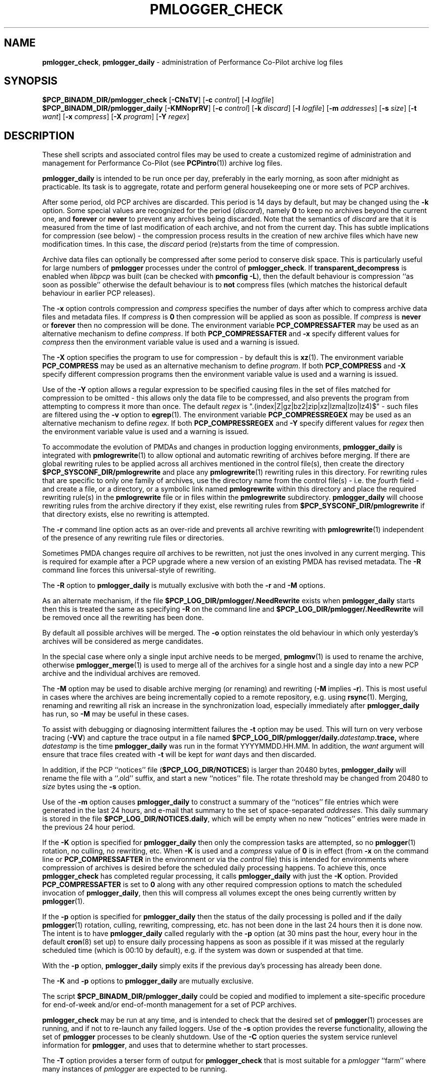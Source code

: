 '\"macro stdmacro
.\"
.\" Copyright (c) 2013-2018 Red Hat.
.\" Copyright (c) 2000 Silicon Graphics, Inc.  All Rights Reserved.
.\"
.\" This program is free software; you can redistribute it and/or modify it
.\" under the terms of the GNU General Public License as published by the
.\" Free Software Foundation; either version 2 of the License, or (at your
.\" option) any later version.
.\"
.\" This program is distributed in the hope that it will be useful, but
.\" WITHOUT ANY WARRANTY; without even the implied warranty of MERCHANTABILITY
.\" or FITNESS FOR A PARTICULAR PURPOSE.  See the GNU General Public License
.\" for more details.
.\"
.TH PMLOGGER_CHECK 1 "PCP" "Performance Co-Pilot"
.SH NAME
\f3pmlogger_check\f1,
\f3pmlogger_daily\f1 \- administration of Performance Co-Pilot archive log files
.SH SYNOPSIS
.B $PCP_BINADM_DIR/pmlogger_check
[\f3\-CNsTV\f1]
[\f3\-c\f1 \f2control\f1]
[\f3\-l\f1 \f2logfile\f1]
.br
.B $PCP_BINADM_DIR/pmlogger_daily
[\f3\-KMNoprRV\f1]
[\f3\-c\f1 \f2control\f1]
[\f3\-k\f1 \f2discard\f1]
[\f3\-l\f1 \f2logfile\f1]
[\f3\-m\f1 \f2addresses\f1]
[\f3\-s\f1 \f2size\f1]
[\f3\-t\f1 \f2want\f1]
[\f3\-x\f1 \f2compress\f1]
[\f3\-X\f1 \f2program\f1]
[\f3\-Y\f1 \f2regex\f1]
.SH DESCRIPTION
These shell scripts and associated control files may be used to
create a customized regime of administration and management for
Performance Co-Pilot (see
.BR PCPintro (1))
archive log files.
.PP
.B pmlogger_daily
is intended to be run once per day, preferably in the early morning, as
soon after midnight as practicable.
Its task is to aggregate, rotate and perform general housekeeping one or more sets of PCP archives.
.PP
After some period, old PCP archives are discarded.
This period is 14 days by default, but may be changed using the
.B \-k
option.
Some special values are recognized for the period (\c
.IR discard ),
namely
.B 0
to keep no archives beyond the current one, and
.B forever
or
.B never
to prevent any archives being discarded.
Note that the semantics of
.I discard
are that it is measured from the time of last modification of each
archive, and not from the current day.
This has subtle implications for compression (see below) \- the
compression process results in the creation of new archive files
which have new modification times.
In this case, the
.I discard
period (re)starts from the time of compression.
.PP
Archive data files can optionally be compressed after some period
to conserve disk space.
This is particularly useful for large numbers of
.B pmlogger
processes under the control of
.BR pmlogger_check .
If
.B transparent_decompress
is enabled when
.I libpcp
was built
(can be checked with
.B pmconfig
.BR \-L ),
then the default behaviour is compression ``as soon as possible''
otherwise the default behaviour is to
.B not
compress files (which matches the historical default behaviour
in earlier PCP releases).
.PP
The
.B \-x
option controls compression and
.I compress
specifies the number of days after which to compress archive data
files and metadata files.
If
.I compress
is
.B 0
then compression will be applied as soon as possible.
If
.I compress
is
.B never
or
.B forever
then no compression will be done.
The environment variable
.B PCP_COMPRESSAFTER
may be used as an alternative mechanism to define
.IR compress .
If both
.B PCP_COMPRESSAFTER
and
.B \-x
specify different values for
.I compress
then the environment variable value is used and a warning is issued.
.PP
The
.B \-X
option specifies the program to use for compression \- by default this is
.BR xz (1).
The environment variable
.B PCP_COMPRESS
may be used as an alternative mechanism to define
.IR program .
If both
.B PCP_COMPRESS
and
.B \-X
specify different compression programs
then the environment variable value is used and a warning is issued.
.PP
Use of the
.B \-Y
option allows a regular expression to be specified causing files in
the set of files matched for compression to be omitted \- this allows
only the data file to be compressed, and also prevents the program from
attempting to compress it more than once.  The default
.I regex
is "\.(index|Z|gz|bz2|zip|xz|lzma|lzo|lz4)$" \- such files are
filtered using the
.B \-v
option to
.BR egrep (1).
The environment variable
.B PCP_COMPRESSREGEX
may be used as an alternative mechanism to define
.IR regex .
If both
.B PCP_COMPRESSREGEX
and
.B \-Y
specify different values for
.I regex
then the environment variable value is used and a warning is issued.
.PP
To accommodate the evolution of PMDAs and changes in production
logging environments,
.B pmlogger_daily
is integrated with
.BR pmlogrewrite (1)
to allow optional and automatic rewriting of archives before merging.
If there are global rewriting rules to be applied across all archives
mentioned in the control file(s), then create the directory
.B $PCP_SYSCONF_DIR/pmlogrewrite
and place any
.BR pmlogrewrite (1)
rewriting rules in this directory.
For rewriting rules that are specific to only one family of archives,
use the directory name from the control file(s) \- i.e. the
.I fourth
field \- and create a file, or a directory, or a symbolic link named
.B pmlogrewrite
within this directory
and place the required rewriting rule(s) in the
.B pmlogrewrite
file or in files
within the
.B pmlogrewrite
subdirectory.
.B pmlogger_daily
will choose rewriting rules from the archive directory if they
exist, else rewriting rules from
.B $PCP_SYSCONF_DIR/pmlogrewrite
if that directory exists, else no rewriting is attempted.
.PP
The
.B \-r
command line option acts as an over-ride and
prevents all archive rewriting with
.BR pmlogrewrite (1)
independent of the presence of any rewriting rule files or directories.
.PP
Sometimes PMDA changes require
.I all
archives to be rewritten,
not just the ones involved
in any current merging.
This is required for example after a PCP upgrade where a new version of an
existing PMDA has revised metadata.
The
.B \-R
command line forces this universal-style of rewriting.
.PP
The
.B \-R
option to
.B pmlogger_daily
is mutually exclusive with both the
.B \-r
and
.B \-M
options.
.PP
As an alternate mechanism, if the file
.B $PCP_LOG_DIR/pmlogger/.NeedRewrite
exists when
.B pmlogger_daily
starts then this is treated the same as specifying
.B \-R
on the command line and
.B $PCP_LOG_DIR/pmlogger/.NeedRewrite
will be removed once all the rewriting has been done.
.PP
By default all possible archives will be merged.  The
.B \-o
option reinstates the old behaviour in which only yesterday's archives
will be considered as merge candidates.
.PP
In the special case where only a single input archive
needs to be merged,
.BR pmlogmv (1)
is used to rename the archive, otherwise
.BR pmlogger_merge (1)
is used to merge all of the archives for a single host and a single day into a new
PCP archive and the individual archives are removed.
.PP
The
.B \-M
option may be used to disable archive merging (or renaming) and rewriting
(\c
.B \-M
implies
.BR \-r ).
This is most useful in cases where the archives are being incrementally
copied to a remote repository, e.g. using
.BR rsync (1).
Merging, renaming and rewriting all risk an increase in the synchronization
load, especially immediately after
.B pmlogger_daily
has run, so
.B \-M
may be useful in these cases.
.PP
To assist with debugging or diagnosing intermittent failures the
.B \-t
option may be used.  This will turn on very verbose tracing (\c
.BR \-VV )
and capture the trace output in a file named
.BI $PCP_LOG_DIR/pmlogger/daily. datestamp .trace,
where
.I datestamp
is the time
.B pmlogger_daily
was run in the format YYYYMMDD.HH.MM.
In addition, the
.I want
argument will ensure that trace files created with
.B \-t
will be kept for
.I want
days and then discarded.
.PP
In addition, if the
PCP ``notices'' file (\c
.BR $PCP_LOG_DIR/NOTICES )
is larger than 20480 bytes,
.B pmlogger_daily
will rename the file with a ``.old'' suffix, and start
a new ``notices'' file.
The rotate threshold may be changed from 20480 to
.I size
bytes using the
.B \-s
option.
.PP
Use of the
.B \-m
option causes
.B pmlogger_daily
to construct a summary of the ``notices'' file entries which were
generated in the last 24 hours, and e-mail that summary to the set of
space-separated
.IR addresses .
This daily summary is stored in the file
.BR $PCP_LOG_DIR/NOTICES.daily ,
which will be empty when no new ``notices'' entries were made in the previous
24 hour period.
.PP
If the
.B \-K
option is specified for
.B pmlogger_daily
then only the compression tasks are attempted, so no
.BR pmlogger (1)
rotation, no culling, no rewriting, etc.
When
.B \-K
is used and a
.I compress
value of
.B 0
is in effect
(from
.B \-x
on the command line or
.BR PCP_COMPRESSAFTER
in the environment or via the
.I control
file)
this is intended for environments where compression
of archives is desired before the scheduled daily processing
happens.
To achieve this, once
.B pmlogger_check
has completed regular processing, it calls
.B pmlogger_daily
with just the
.B \-K
option.
Provided
.B PCP_COMPRESSAFTER
is set to
.B 0
along with any other required compression options to match the
scheduled invocation of
.BR pmlogger_daily ,
then this will compress all volumes except the ones being currently
written by
.BR pmlogger (1).
.PP
If the
.B \-p
option is specified for
.B pmlogger_daily
then the status of the daily processing is polled and if the
daily
.BR pmlogger (1)
rotation, culling, rewriting, compressing, etc.
has not been done in the last 24 hours then it is done now.
The intent is to have
.B pmlogger_daily
called regularly with the
.B \-p
option (at 30 mins past the hour, every hour in the default
.BR cron (8)
set up) to ensure daily processing happens as soon as possible if
it was missed at the regularly scheduled time (which is 00:10
by default), e.g. if the system was down or suspended at that
time.
.PP
With the
.B \-p
option,
.B pmlogger_daily
simply exits if the previous day's processing has already been
done.
.PP
The
.B \-K
and
.B \-p
options to
.B pmlogger_daily
are mutually exclusive.
.PP
The script
.B $PCP_BINADM_DIR/pmlogger_daily
could be copied and modified to implement a site-specific procedure for
end-of-week and/or end-of-month management for a set of PCP archives.
.PP
.B pmlogger_check
may be run at any time, and is intended to check that the desired set
of
.BR pmlogger (1)
processes are running, and if not to re-launch any failed loggers.
Use of the
.B \-s
option provides the reverse functionality, allowing the set of
.B pmlogger
processes to be cleanly shutdown.
Use of the
.B \-C
option queries the system service runlevel information for
.BR pmlogger ,
and uses that to determine whether to start processes.
.PP
The
.B \-T
option provides a terser form of output for
.B pmlogger_check
that is most suitable for a
.I pmlogger
\&``farm'' where many instances of
.I pmlogger
are expected to be running.
.PP
Using
.B \-N
option invokes the scripts in a ``show me'' or ``dry run'' mode where the
tasks that would be performed are reported, but no changes are made.
This is typically used for debugging in combination with one (verbose)
or two (very verbose)
.B \-V
options.
.PP
Both
.B pmlogger_daily
and
.B pmlogger_check
are controlled by PCP logger control file(s)
that specifies the
.B pmlogger
instances to be managed.  The default control file is
.BR $PCP_PMLOGGERCONTROL_PATH ,
but an alternate may be specified using the
.B \-c
option.
If the directory
.BR $PCP_PMLOGGERCONTROL_PATH .d
(or
.IR control .d
from the
.B \-c
option) exists, then the contents of any additional control files therein
will be appended to the main control file (which must exist).
.PP
.BR Warning :
The
.B $PCP_PMLOGGERCONTROL_PATH
and
.BR $PCP_PMLOGGERCONTROL_PATH .d
files must not be writable by any user other than root.
.PP
The control file(s) should be customized according to the following rules
that define for the current version (1.1)
of the control file format.
.IP 1. 4m
Lines beginning with a ``#'' are comments.
.PD 0 parameters of the
.IP 2.
Lines beginning with a ``$'' are assumed to be
assignments to environment variables in the style of
.BR sh (1),
and all text following the ``$'' will be
.BR eval 'ed
by the script reading the control file,
and the corresponding variable exported into the environment.
This is particularly
useful to set and export variables into the environment of
the administrative scripts, e.g.
.br
.in +4n
.ft CW
.nf
$ PMCD_CONNECT_TIMEOUT=20
.fi
.ft R
.in -4n
.IP 3.
There
.B must
be a version line in the initial control file of the form:
.br
.in +4n
.ft CW
.nf
$ version=1.1
.fi
.ft R
.in -4n
.IP 4.
There should be one line in the control file(s)
for each
.B pmlogger
instance of the form:

.in +4n
.ft CW
.nf
\f2host\f1 \f3y\f1|\f3n\f1 \f3y\f1|\f3n\f1 \f2directory\f1 \f2args\f1
.fi
.ft R
.in -4n

.IP 5.
Fields within a line of the control file(s)
are usually separated by one or more spaces or tabs (although refer to
the description of the
.I directory
field for some important exceptions).
.IP 6.
The
.I first
field is the name of the host that is the source of the
performance metrics for this
.B pmlogger
instance.
.IP 7.
The
.I second
field indicates if this is a
.I primary
.B pmlogger
instance (\c
.BR y )
or not (\c
.BR n ).
Since the primary logger must run on the local host, and there may be
at most one primary logger for a particular host, this field can be
.B y
for at most one
.B pmlogger
instance, in which case the host name must be the name of the local host.
.IP 8.
The
.I third
field indicates if this
.B pmlogger
instance needs to be started under the control of
.BR pmsocks (1)
to connect to a
.B pmcd
through a firewall (\c
.B y
or
.BR n ).
.IP 9.
The
.I fourth
field is a directory name.  All files
associated with this
.B pmlogger
instance will be created in this directory,
and this will be the current directory for the execution of
any programs required in the maintenance of those archives.
A useful convention is that primary logger archives for the local host
with hostname
.I myhost
are maintained in the directory
.BI $PCP_LOG_DIR/pmlogger/ myhost
(this is where the default
.B pmlogger
start-up script in
.B $PCP_RC_DIR/pcp
will create the archives), while archives for the remote host
.I mumble
are maintained in
.BI $PCP_LOG_DIR/pmlogger/ mumble\fR.
.IP 10.
The directory field may contain embedded shell syntax that will be
evaluated by
.BR sh (1)
to produce the real directory name to be used.  The allowed constructs
are:
.RS
.nr PD 0
.IP \(bu 2m
Any text (including white space) enclosed with
.B $(
and
.BR ).
.IP \(bu
Any text (including white space) enclosed with
.B \[ga]
and
.B \[ga]
(back quotes).
.IP \(bu
Any text (including white space) enclosed with
.B \[dq]
and
.B \[dq]
(double quotes).
.IP \(bu
Any word containing a
.B $
(assumed to introduce an environment variable name).
.nr PD
.RE
.IP 11.
All other fields are interpreted as arguments to be passed to
.BR pmlogger (1)
and/or
.BR pmnewlog (1).
Most typically this would be the
.B \-c
option.
.PD
.PP
The following sample control lines specify a primary logger
on the local host (\c
.IR bozo ),
and non-primary loggers to collect and log
performance metrics from the hosts
.I wobbly
and
.IR boing .
.PP
.nf
.ft CW
$version=1.1
bozo   y  n  $PCP_LOG_DIR/pmlogger/bozo   \-c config.default
wobbly n  n  "/store/wobbly/$(date +%Y)"  \-c ./wobbly.config
boing  n  n  $PCP_LOG_DIR/pmlogger/boing  \-c ./pmlogger.config
.ft 1
.fi
.PP
Typical
.BR crontab (5)
entries for periodic execution of
.B pmlogger_daily
and
.B pmlogger_check
are given in
.BR $PCP_SYSCONF_DIR/pmlogger/crontab
(unless installed by default in
.I /etc/cron.d
already)
and shown below.
.PP
.nf
.ft CW
# daily processing of archive logs
14      0       *       *       *       $PCP_BINADM_DIR/pmlogger_daily
# every 30 minutes, check pmlogger instances are running
25,55   *       *       *       *       $PCP_BINADM_DIR/pmlogger_check
.ft 1
.fi
.PP
In order to ensure that mail is not unintentionally sent when these
scripts are run from
.BR cron (8)
diagnostics are always sent to a log file.
By default, this file is
.B $PCP_LOG_DIR/pmlogger/pmlogger_daily.log
or
.B $PCP_LOG_DIR/pmlogger/pmlogger_check.log
but this can be changed using the
.B \-l
option.
If this log file already exists when the script starts, it will be
renamed with a
.I .prev
suffix (overwriting any log file saved earlier) before diagnostics
are generated to the log file.
The
.B \-l
and
.B \-t
options cannot be used together.
.PP
The output from the
.BR cron
execution of the scripts may be extended using the
.B \-V
option to the scripts which will enable verbose tracing of their activity.
By default the scripts generate no output unless some error or warning
condition is encountered.

.SH FILES
.TP 10
.B $PCP_PMLOGGERCONTROL_PATH
the PCP logger control file
.br
.BR Warning :
this file must not be writable by any user other than root.
.TP
.BR $PCP_PMLOGGERCONTROL_PATH .d
optional directory containing additional PCP logger control files,
typically one per host
.br
.BR Warning :
the files herein must not be writable by any user other than root.
.TP
.B $PCP_SYSCONF_DIR/pmlogger/crontab
sample crontab for automated script execution by $PCP_USER (or root).
Exists only if the platform does not support the /etc/cron.d mechanism.
.TP
.B $PCP_VAR_DIR/config/pmlogger/config.default
default
.B pmlogger
configuration file location for the local primary logger, typically
generated automatically by
.BR pmlogconf (1).
.TP
.BI $PCP_LOG_DIR/pmlogger/ hostname
default location for archives of performance information collected from the host
.I hostname
.TP
.BI $PCP_LOG_DIR/pmlogger/ hostname /lock
transient lock file to guarantee mutual exclusion during
.B pmlogger
administration for the host
.I hostname
\- if present, can be safely removed if neither
.B pmlogger_daily
nor
.B pmlogger_check
are running
.TP
.BI $PCP_LOG_DIR/pmlogger/ hostname /Latest
PCP archive folio created by
.BR mkaf (1)
for the most recently launched archive containing performance metrics from
the host
.I hostname
.TP
.B $PCP_LOG_DIR/NOTICES
PCP ``notices'' file used by
.BR pmie (1)
and friends
.TP
.B $PCP_LOG_DIR/pmlogger/pmlogger_check.log
if the previous execution of
.B pmlogger_check
produced any output it is saved here.
The normal case is no output in which case the file does not exist.
.TP
.B $PCP_LOG_DIR/pmlogger/pmlogger_daily.log
if the previous execution of
.B pmlogger_daily
produced any output it is saved here.
The normal case is no output in which case the file does not exist.
.TP
.BI $PCP_LOG_DIR/pmlogger/ hostname /SaveLogs
if this directory exists,
then the log file from the
.B \-l
argument
of a newly launched
.BR pmlogger (1)
for
.I hostname
will be linked into this directory with the name
.IB archive .log
where
.I archive
is the basename of the associated
.BR pmlogger (1)
PCP archive files.
This allows the log file to be inspected at a later time, even if
several
.BR pmlogger (1)
instances for
.I hostname
have been launched in the interim.
Because the cron-driven PCP archive management scripts run under
the uid of the user ``pcp'',
.BI $PCP_LOG_DIR/pmlogger/ hostname /SaveLogs
typically needs to be owned by the user ``pcp''.
.TP
.B $PCP_LOG_DIR/pmlogger/.NeedRewrite
if this file exists, then this is treated as equivalent to using
.B \-R
on the command line and the file will be removed once all rewriting
has been done.
.SH "PCP ENVIRONMENT"
Environment variables with the prefix
.B PCP_
are used to parameterize the file and directory names
used by PCP.
On each installation, the file
.B /etc/pcp.conf
contains the local values for these variables.
The
.B $PCP_CONF
variable may be used to specify an alternative
configuration file,
as described in
.BR pcp.conf (5).
.SH SEE ALSO
.BR egrep (1),
.BR PCPIntro (1),
.BR pmconfig (1),
.BR pmlc (1),
.BR pmlogconf (1),
.BR pmlogger (1),
.BR pmlogger_daily_report (1),
.BR pmlogger_merge (1),
.BR pmlogmv (1),
.BR pmlogrewrite (1),
.BR pmnewlog (1),
.BR pmsocks (1),
.BR xz (1)
and
.BR cron (8).
